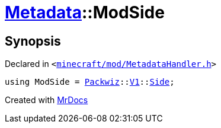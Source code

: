 [#Metadata-ModSide]
= xref:Metadata.adoc[Metadata]::ModSide
:relfileprefix: ../
:mrdocs:


== Synopsis

Declared in `&lt;https://github.com/PrismLauncher/PrismLauncher/blob/develop/launcher/minecraft/mod/MetadataHandler.h#L31[minecraft&sol;mod&sol;MetadataHandler&period;h]&gt;`

[source,cpp,subs="verbatim,replacements,macros,-callouts"]
----
using ModSide = xref:Packwiz.adoc[Packwiz]::xref:Packwiz/V1.adoc[V1]::xref:Packwiz/V1/Side.adoc[Side];
----



[.small]#Created with https://www.mrdocs.com[MrDocs]#
